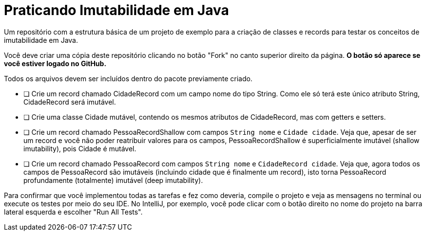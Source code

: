 = Praticando Imutabilidade em Java

Um repositório com a estrutura básica de um projeto de exemplo
para a criação de classes e records para testar os conceitos de imutabilidade
em Java.

Você deve criar uma cópia deste repositório clicando no botão "Fork" no canto superior direito da página.
**O botão só aparece se você estiver logado no GitHub.**

Todos os arquivos devem ser incluídos dentro do pacote previamente criado.

- [ ] Crie um record chamado CidadeRecord com um campo nome do tipo String.
      Como ele só terá este único atributo String, CidadeRecord será imutável.
- [ ] Crie uma classe Cidade mutável, contendo os mesmos atributos de CidadeRecord,
      mas com getters e setters.
- [ ] Crie um record chamado PessoaRecordShallow com campos `String nome` e `Cidade cidade`.
      Veja que, apesar de ser um record e você não poder reatribuir valores para os campos,
      PessoaRecordShallow é superficialmente imutável (shallow imutability), pois Cidade é mutável.
- [ ] Crie um record chamado PessoaRecord com campos `String nome` e `CidadeRecord cidade`.
      Veja que, agora todos os campos de PessoaRecord são imutáveis (incluindo cidade que é finalmente um record),
      isto torna PessoaRecord profundamente (totalmente) imutável (deep imutability).

Para confirmar que você implementou todas as tarefas e fez como deveria,
compile o projeto e veja as mensagens no terminal ou execute os testes
por meio do seu IDE. No IntelliJ, por exemplo, você pode clicar com o botão
direito no nome do projeto na barra lateral esquerda e escolher "Run All Tests".
